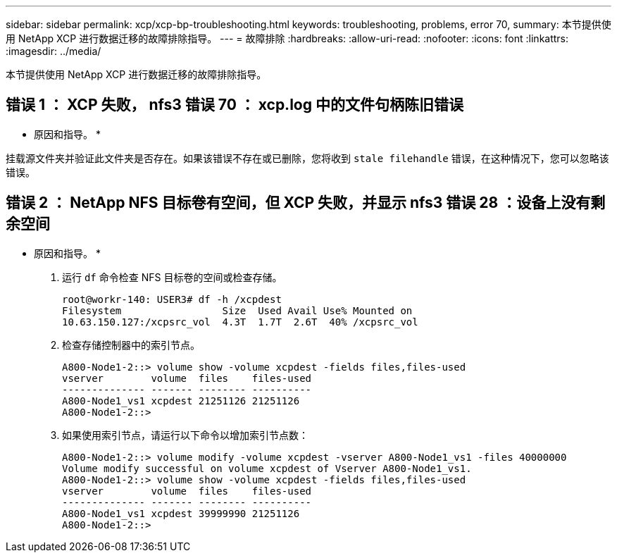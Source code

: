 ---
sidebar: sidebar 
permalink: xcp/xcp-bp-troubleshooting.html 
keywords: troubleshooting, problems, error 70, 
summary: 本节提供使用 NetApp XCP 进行数据迁移的故障排除指导。 
---
= 故障排除
:hardbreaks:
:allow-uri-read: 
:nofooter: 
:icons: font
:linkattrs: 
:imagesdir: ../media/


[role="lead"]
本节提供使用 NetApp XCP 进行数据迁移的故障排除指导。



== 错误 1 ： XCP 失败， nfs3 错误 70 ： xcp.log 中的文件句柄陈旧错误

* 原因和指导。 *

挂载源文件夹并验证此文件夹是否存在。如果该错误不存在或已删除，您将收到 `stale filehandle` 错误，在这种情况下，您可以忽略该错误。



== 错误 2 ： NetApp NFS 目标卷有空间，但 XCP 失败，并显示 nfs3 错误 28 ：设备上没有剩余空间

* 原因和指导。 *

. 运行 `df` 命令检查 NFS 目标卷的空间或检查存储。
+
....
root@workr-140: USER3# df -h /xcpdest
Filesystem                 Size  Used Avail Use% Mounted on
10.63.150.127:/xcpsrc_vol  4.3T  1.7T  2.6T  40% /xcpsrc_vol
....
. 检查存储控制器中的索引节点。
+
....
A800-Node1-2::> volume show -volume xcpdest -fields files,files-used
vserver        volume  files    files-used
-------------- ------- -------- ----------
A800-Node1_vs1 xcpdest 21251126 21251126
A800-Node1-2::>
....
. 如果使用索引节点，请运行以下命令以增加索引节点数：
+
....
A800-Node1-2::> volume modify -volume xcpdest -vserver A800-Node1_vs1 -files 40000000
Volume modify successful on volume xcpdest of Vserver A800-Node1_vs1.
A800-Node1-2::> volume show -volume xcpdest -fields files,files-used
vserver        volume  files    files-used
-------------- ------- -------- ----------
A800-Node1_vs1 xcpdest 39999990 21251126
A800-Node1-2::>
....

